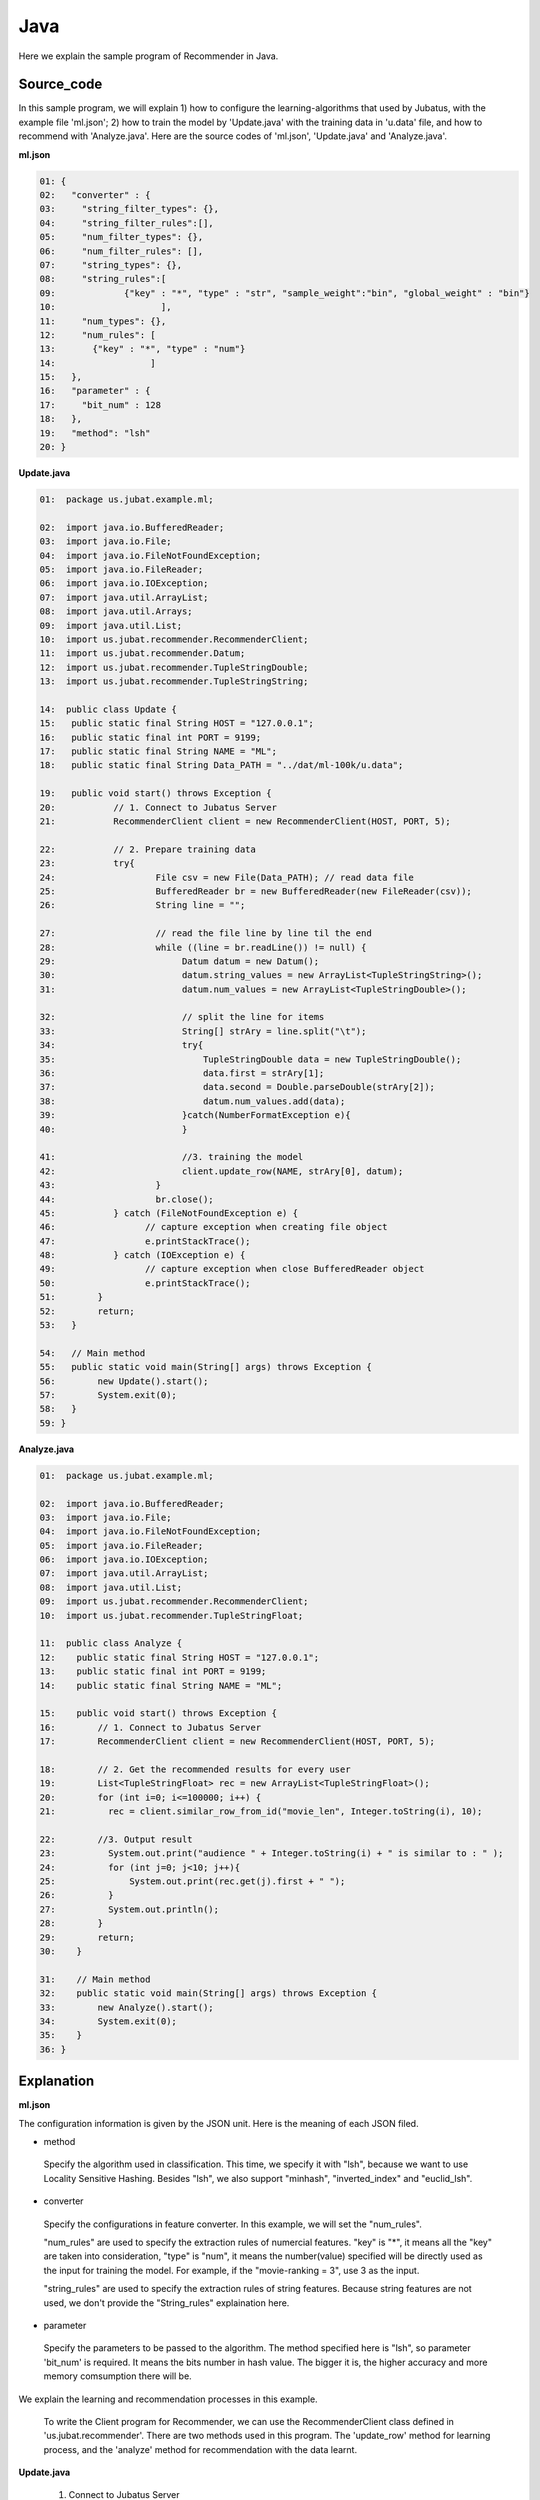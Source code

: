 Java
==================

Here we explain the sample program of Recommender in Java. 

--------------------------------
Source_code
--------------------------------

In this sample program, we will explain 1) how to configure the learning-algorithms that used by Jubatus, with the example file 'ml.json'; 2) how to train the model by 'Update.java' with the training data in 'u.data' file, and how to recommend with 'Analyze.java'. Here are the source codes of 'ml.json', 'Update.java' and 'Analyze.java'.


**ml.json**

.. code-block:: python
  
 01: { 
 02:   "converter" : { 
 03:     "string_filter_types": {}, 
 04:     "string_filter_rules":[], 
 05:     "num_filter_types": {}, 
 06:     "num_filter_rules": [], 
 07:     "string_types": {}, 
 08:     "string_rules":[ 
 09:             {"key" : "*", "type" : "str", "sample_weight":"bin", "global_weight" : "bin"}  
 10:                    ], 
 11:     "num_types": {}, 
 12:     "num_rules": [ 
 13:       {"key" : "*", "type" : "num"} 
 14:                  ] 
 15:   }, 
 16:   "parameter" : { 
 17:     "bit_num" : 128 
 18:   }, 
 19:   "method": "lsh" 
 20: } 

**Update.java**

.. code-block:: java

 01:  package us.jubat.example.ml;
 
 02:  import java.io.BufferedReader;
 03:  import java.io.File;
 04:  import java.io.FileNotFoundException;
 05:  import java.io.FileReader;
 06:  import java.io.IOException;
 07:  import java.util.ArrayList;
 08:  import java.util.Arrays;
 09:  import java.util.List;
 10:  import us.jubat.recommender.RecommenderClient;
 11:  import us.jubat.recommender.Datum;
 12:  import us.jubat.recommender.TupleStringDouble;
 13:  import us.jubat.recommender.TupleStringString; 

 14:  public class Update {
 15:   public static final String HOST = "127.0.0.1";
 16:   public static final int PORT = 9199;
 17:   public static final String NAME = "ML";
 18:   public static final String Data_PATH = "../dat/ml-100k/u.data";
 
 19:   public void start() throws Exception {
 20:           // 1. Connect to Jubatus Server
 21:           RecommenderClient client = new RecommenderClient(HOST, PORT, 5);
  
 22:           // 2. Prepare training data 
 23:           try{
 24:                   File csv = new File(Data_PATH); // read data file
 25:                   BufferedReader br = new BufferedReader(new FileReader(csv));
 26:                   String line = "";
 
 27:                   // read the file line by line til the end
 28:                   while ((line = br.readLine()) != null) {
 29:                        Datum datum = new Datum();
 30:                        datum.string_values = new ArrayList<TupleStringString>();
 31:                        datum.num_values = new ArrayList<TupleStringDouble>();
 
 32:                        // split the line for items
 33:                        String[] strAry = line.split("\t");
 34:                        try{
 35:                            TupleStringDouble data = new TupleStringDouble();
 36:                            data.first = strAry[1];
 37:                            data.second = Double.parseDouble(strAry[2]);
 38:                            datum.num_values.add(data);
 39:                        }catch(NumberFormatException e){
 40:                        }
 
 41:                        //3. training the model
 42:                        client.update_row(NAME, strAry[0], datum);
 43:                   }
 44:                   br.close();
 45:           } catch (FileNotFoundException e) {
 46:                 // capture exception when creating file object
 47:                 e.printStackTrace();
 48:           } catch (IOException e) {
 49:                 // capture exception when close BufferedReader object
 50:                 e.printStackTrace();
 51:        }
 52:        return;
 53:   }
 
 54:   // Main method
 55:   public static void main(String[] args) throws Exception {
 56:        new Update().start();
 57:        System.exit(0);
 58:   }
 59: }


**Analyze.java**

.. code-block:: java

 01:  package us.jubat.example.ml;
 
 02:  import java.io.BufferedReader;
 03:  import java.io.File;
 04:  import java.io.FileNotFoundException;
 05:  import java.io.FileReader;
 06:  import java.io.IOException;
 07:  import java.util.ArrayList;
 08:  import java.util.List;
 09:  import us.jubat.recommender.RecommenderClient;
 10:  import us.jubat.recommender.TupleStringFloat; 
 
 11:  public class Analyze {
 12:    public static final String HOST = "127.0.0.1";
 13:    public static final int PORT = 9199;
 14:    public static final String NAME = "ML";
 
 15:    public void start() throws Exception {
 16:        // 1. Connect to Jubatus Server
 17:        RecommenderClient client = new RecommenderClient(HOST, PORT, 5);
 
 18:        // 2. Get the recommended results for every user
 19:        List<TupleStringFloat> rec = new ArrayList<TupleStringFloat>(); 
 20:        for (int i=0; i<=100000; i++) {
 21:          rec = client.similar_row_from_id("movie_len", Integer.toString(i), 10);                         
 
 22:        //3. Output result
 23:          System.out.print("audience " + Integer.toString(i) + " is similar to : " );
 24:          for (int j=0; j<10; j++){
 25:              System.out.print(rec.get(j).first + " ");
 26:          }
 27:          System.out.println();
 28:        }
 29:        return;
 30:    }
 
 31:    // Main method
 32:    public static void main(String[] args) throws Exception {
 33:        new Analyze().start();
 34:        System.exit(0);
 35:    }
 36: }



--------------------------------
Explanation
--------------------------------

**ml.json**

The configuration information is given by the JSON unit. Here is the meaning of each JSON filed.

* method

 Specify the algorithm used in classification. 
 This time, we specify it with "lsh", because we want to use Locality Sensitive Hashing.
 Besides "lsh", we also support "minhash", "inverted_index" and "euclid_lsh".

* converter

 Specify the configurations in feature converter.
 In this example, we will set the "num_rules".
 
 "num_rules" are used to specify the extraction rules of numercial features.
 "key" is "*", it means all the "key" are taken into consideration, "type" is "num", it means the number(value) specified will be directly used as the input for training the model. 
 For example, if the "movie-ranking = 3", use 3 as the input.

 "string_rules" are used to specify the extraction rules of string features.
 Because string features are not used, we don't provide the "String_rules" explaination here. 
  
* parameter

 Specify the parameters to be passed to the algorithm.
 The method specified here is "lsh", so parameter 'bit_num' is required. It means the bits number in hash value. The bigger it is, the higher accuracy and more memory comsumption there will be.


We explain the learning and recommendation processes in this example.

 To write the Client program for Recommender, we can use the RecommenderClient class defined in 'us.jubat.recommender'. There are two methods used in this program. The 'update_row' method for learning process, and the 'analyze' method for recommendation with the data learnt.
 

**Update.java**

 1. Connect to Jubatus Server

  Connect to Jubatus Server (Line 21)
  Setting the IP addr., RPC port of Jubatus Server, and the connection waiting time.


 2. Prepare the training data

  Prepare the Datum for model training (Line 23-40). Basically, the training datum contains two parts, string_values & num_values, each of StringString type & StringDouble type, respectively. Because in this sample, only the "movie-id"(String type) & "movie-ranking"(Integer type) are used for training the model, only the num_values part is filled with the data while leaving the string_values "null". 

  Here is the detailed process for making the training data in this sample.
  
  First, read the source file (u.data) of the training data.
  Here, BuffererdReader() is used to read the items in source file line by line (Line 25).
  Split the data in each line by '\t' (Line 33). And use 'movie-id' & 'movie-ranking' value to fill the datum.num_values (Line 35-38). Leaving the datum.string_values 'null', because no stringstring type data is used as input.
  
 
 3. Model Training (update learning model

  Input the training data generated in step.2 into the update_row() method (Line 42).
  The first parameter in update_row() is the unique name for task identification in Zookeeper.
  (use null charactor "" for the stand-alone mode)
  The second parameter specifies the unique ID for each audience. In this example, it is the "id" of each audience.
  The third parameter is the Datum for each audience, that generated in Step 2.
  Now, the Datum of one audience has been learnt. By looping the Steps 2 & 3 above (Line 28), all the audiences' data in the u.data file will be learnt.

**Analyze.java**

 1. Connect to Jubatus Server

  As the same as Update.java.
  
 2. Get the recommended results for every user

  In step 2, we firstly declare a result list 'rec', to store the returned list from Jubatus server at line 19.  In this sample, the returned value contains the <"audience-id", "similarity-degree">, so the 'rec' is in StringFloat type. Then, we try to get the recommended results for the whole audiences (line 20), whose ids are in {1, 100000}, one by one.  The 1st parameter in client's method "similar_row_from_id()"  is used as an identity for the model in Jubatus server, which could in any terms; the 2nd parameter is the id of current audience, whose similar audiences you are looking for; the 3rd parameter is the number of most liked audience you want to be returned. In this example, we want to get the most liked 10 people returned in result.

 3. Output result

  In step 3, we print out the returned data in 'rec'. For simplicity, the first part in each 'rec', which is the similar audience's id, is print out (line 25). Note that, among the returned 10 'id's, the top-1 is the input audiences itself. Because it has the highest similarity to herself.
  

------------------------------------
Run the sample program
------------------------------------

**[At Jubatus Server]**
 
 start "jubarecommender" process.

::

 $ jubarecommender --configpath ml.json


**[At Jubatus Client]**

 Get the required package and Java client ready.
 
**[Result]**

::

 …(omitted)
 …
 audience 436 is similar to : 436 42 654 472 588 268 899 606 586 551 
 audience 437 is similar to : 437 194 10 711 846 527 474 189 18 90 
 audience 438 is similar to : 438 540 580 768 231 141 891 839 779 730 
 audience 439 is similar to : 439 697 399 99 917 689 507 291 825 742 
 audience 440 is similar to : 440 898 136 894 414 829 74 724 574 489 
 audience 441 is similar to : 441 935 742 612 602 190 17 879 678 277 
 audience 442 is similar to : 442 268 267 758 586 56 5 497 457 399 
 …
 …(omitted)
